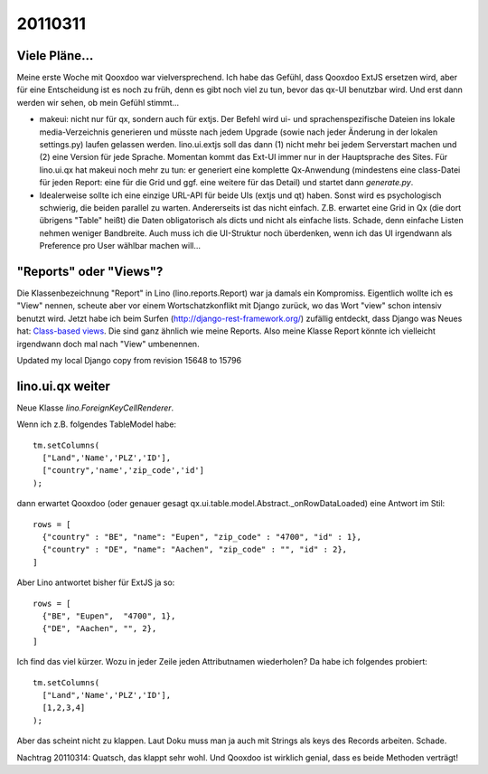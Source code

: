 20110311
========

Viele Pläne...
--------------

Meine erste Woche mit Qooxdoo war vielversprechend.
Ich habe das Gefühl, dass Qooxdoo ExtJS ersetzen wird, 
aber für eine Entscheidung ist es noch zu früh, denn es gibt 
noch viel zu tun, bevor das qx-UI benutzbar wird.
Und erst dann werden wir sehen, ob mein Gefühl stimmt... 

- makeui: nicht nur für qx, sondern auch für extjs. Der Befehl wird ui- und sprachenspezifische Dateien ins lokale media-Verzeichnis generieren und müsste nach jedem Upgrade (sowie nach jeder Änderung in der lokalen settings.py) laufen gelassen werden. lino.ui.extjs soll das dann (1) nicht mehr bei jedem Serverstart machen und (2) eine Version für jede Sprache. Momentan kommt das Ext-UI immer nur in der Hauptsprache des Sites. Für lino.ui.qx hat makeui noch mehr zu tun: er generiert eine komplette Qx-Anwendung (mindestens eine class-Datei für jeden Report: eine für die Grid und ggf. eine weitere für das Detail) und startet dann `generate.py`.

- Idealerweise sollte ich eine einzige URL-API für beide UIs (extjs und qt) haben.
  Sonst wird es psychologisch schwierig, die beiden parallel zu warten.
  Andererseits ist das nicht einfach. Z.B. erwartet eine Grid in Qx (die dort übrigens "Table" heißt) die Daten obligatorisch als dicts und nicht als einfache lists. Schade, denn einfache Listen nehmen weniger Bandbreite. Auch muss ich die UI-Struktur noch überdenken, wenn ich das UI irgendwann als Preference pro User wählbar machen will...


"Reports" oder "Views"?
-----------------------

Die Klassenbezeichnung "Report" in Lino (lino.reports.Report) 
war ja damals ein Kompromiss. Eigentlich wollte ich es "View" nennen, 
scheute aber vor einem Wortschatzkonflikt mit Django zurück, 
wo das Wort "view" schon intensiv benutzt wird.
Jetzt habe ich beim Surfen 
(http://django-rest-framework.org/) 
zufällig entdeckt, dass Django 
was Neues hat: `Class-based views
<http://docs.djangoproject.com/en/dev/topics/class-based-views/>`_.
Die sind ganz ähnlich wie meine Reports.
Also meine Klasse Report könnte ich vielleicht irgendwann 
doch mal nach "View" umbenennen.

Updated my local Django copy from revision 15648 to 15796


lino.ui.qx weiter
-----------------

Neue Klasse `lino.ForeignKeyCellRenderer`. 


Wenn ich z.B. folgendes TableModel habe::


      tm.setColumns(
        ["Land",'Name','PLZ','ID'],
        ["country",'name','zip_code','id']
      ); 
      
dann erwartet Qooxdoo (oder genauer gesagt 
qx.ui.table.model.Abstract._onRowDataLoaded)
eine Antwort im Stil::
      
      rows = [
        {"country" : "BE", "name": "Eupen", "zip_code" : "4700", "id" : 1},
        {"country" : "DE", "name": "Aachen", "zip_code" : "", "id" : 2},
      ]


Aber Lino antwortet bisher für ExtJS ja so::

      rows = [
        {"BE", "Eupen",  "4700", 1},
        {"DE", "Aachen", "", 2},
      ]

Ich find das viel kürzer. Wozu in jeder Zeile jeden Attributnamen wiederholen?
Da habe ich folgendes probiert::

      tm.setColumns(
        ["Land",'Name','PLZ','ID'],
        [1,2,3,4]
      ); 

Aber das scheint nicht zu klappen. 
Laut Doku muss man ja auch mit Strings als keys des Records arbeiten.
Schade.

Nachtrag 20110314: Quatsch, das klappt sehr wohl. 
Und Qooxdoo ist wirklich genial, dass es beide Methoden verträgt!